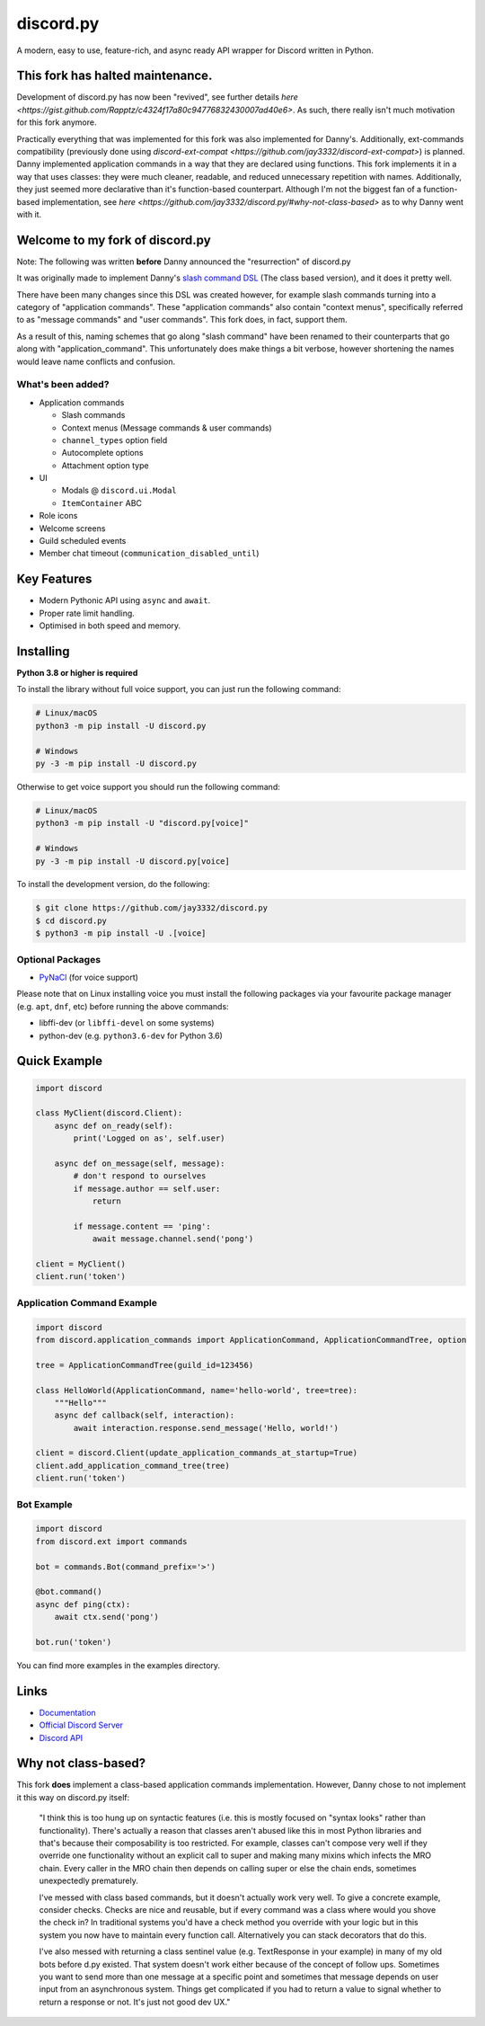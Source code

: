 discord.py
==========

.. image:: https://discord.com/api/guilds/336642139381301249/embed.png
   :target: https://discord.gg/r3sSKJJ
   :alt: Discord server invite
.. image:: https://img.shields.io/pypi/v/discord.py.svg
   :target: https://pypi.python.org/pypi/discord.py
   :alt: PyPI version info
.. image:: https://img.shields.io/pypi/pyversions/discord.py.svg
   :target: https://pypi.python.org/pypi/discord.py
   :alt: PyPI supported Python versions

A modern, easy to use, feature-rich, and async ready API wrapper for Discord written in Python.

This fork has halted maintenance.
---------------------------------

Development of discord.py has now been "revived", see further details `here <https://gist.github.com/Rapptz/c4324f17a80c94776832430007ad40e6>`.
As such, there really isn't much motivation for this fork anymore.

Practically everything that was implemented for this fork was also implemented for Danny's. Additionally, ext-commands compatibility (previously done using `discord-ext-compat <https://github.com/jay3332/discord-ext-compat>`) is planned.
Danny implemented application commands in a way that they are declared using functions. This fork implements it in a way that uses classes: they were much cleaner, readable, and reduced unnecessary repetition with names. Additionally, they just seemed more declarative than it's function-based counterpart.
Although I'm not the biggest fan of a function-based implementation, see `here <https://github.com/jay3332/discord.py/#why-not-class-based>` as to why Danny went with it.

Welcome to my fork of discord.py
--------------------------------

Note: The following was written **before** Danny announced the "resurrection" of discord.py

It was originally made to implement Danny's
`slash command DSL <https://gist.github.com/Rapptz/2a7a299aa075427357e9b8a970747c2c>`_ (The class based version),
and it does it pretty well.

There have been many changes since this DSL was created however, for example slash commands turning
into a category of "application commands". These "application commands" also contain "context menus",
specifically referred to as "message commands" and "user commands". This fork does, in fact, support them.

As a result of this, naming schemes that go along "slash command" have been renamed to their counterparts
that go along with "application_command". This unfortunately does make things a bit verbose, however
shortening the names would leave name conflicts and confusion.

What's been added?
~~~~~~~~~~~~~~~~~~
- Application commands

  - Slash commands
  - Context menus (Message commands & user commands)
  - ``channel_types`` option field
  - Autocomplete options
  - Attachment option type

- UI

  - Modals @ ``discord.ui.Modal``
  - ``ItemContainer`` ABC

- Role icons
- Welcome screens
- Guild scheduled events
- Member chat timeout (``communication_disabled_until``)

Key Features
-------------

- Modern Pythonic API using ``async`` and ``await``.
- Proper rate limit handling.
- Optimised in both speed and memory.

Installing
----------

**Python 3.8 or higher is required**

To install the library without full voice support, you can just run the following command:

.. code:: sh

    # Linux/macOS
    python3 -m pip install -U discord.py

    # Windows
    py -3 -m pip install -U discord.py

Otherwise to get voice support you should run the following command:

.. code:: sh

    # Linux/macOS
    python3 -m pip install -U "discord.py[voice]"

    # Windows
    py -3 -m pip install -U discord.py[voice]


To install the development version, do the following:

.. code:: sh

    $ git clone https://github.com/jay3332/discord.py
    $ cd discord.py
    $ python3 -m pip install -U .[voice]


Optional Packages
~~~~~~~~~~~~~~~~~~

* `PyNaCl <https://pypi.org/project/PyNaCl/>`__ (for voice support)

Please note that on Linux installing voice you must install the following packages via your favourite package manager (e.g. ``apt``, ``dnf``, etc) before running the above commands:

* libffi-dev (or ``libffi-devel`` on some systems)
* python-dev (e.g. ``python3.6-dev`` for Python 3.6)

Quick Example
--------------

.. code:: py

    import discord

    class MyClient(discord.Client):
        async def on_ready(self):
            print('Logged on as', self.user)

        async def on_message(self, message):
            # don't respond to ourselves
            if message.author == self.user:
                return

            if message.content == 'ping':
                await message.channel.send('pong')

    client = MyClient()
    client.run('token')

Application Command Example
~~~~~~~~~~~~~~~~~~~~~~~~~~~

.. code:: py

    import discord
    from discord.application_commands import ApplicationCommand, ApplicationCommandTree, option

    tree = ApplicationCommandTree(guild_id=123456)

    class HelloWorld(ApplicationCommand, name='hello-world', tree=tree):
        """Hello"""
        async def callback(self, interaction):
            await interaction.response.send_message('Hello, world!')

    client = discord.Client(update_application_commands_at_startup=True)
    client.add_application_command_tree(tree)
    client.run('token')

Bot Example
~~~~~~~~~~~~~

.. code:: py

    import discord
    from discord.ext import commands

    bot = commands.Bot(command_prefix='>')

    @bot.command()
    async def ping(ctx):
        await ctx.send('pong')

    bot.run('token')

You can find more examples in the examples directory.

Links
------

- `Documentation <https://discordpy.readthedocs.io/en/latest/index.html>`_
- `Official Discord Server <https://discord.gg/r3sSKJJ>`_
- `Discord API <https://discord.gg/discord-api>`_

Why not class-based?
--------------------
This fork **does** implement a class-based application commands implementation. However, Danny chose to not implement it this way on discord.py itself:

   "I think this is too hung up on syntactic features (i.e. this is mostly focused on "syntax looks" rather than functionality). There's actually a reason that classes aren't abused like this in most Python libraries and that's because their composability is too restricted. For example, classes can't compose very well if they override one functionality without an explicit call to super and making many mixins which infects the MRO chain. Every caller in the MRO chain then depends on calling super or else the chain ends, sometimes unexpectedly prematurely.

   I've messed with class based commands, but it doesn't actually work very well. To give a concrete example, consider checks. Checks are nice and reusable, but if every command was a class where would you shove the check in? In traditional systems you'd have a check method you override with your logic but in this system you now have to maintain every function call. Alternatively you can stack decorators that do this.

   I've also messed with returning a class sentinel value (e.g. TextResponse in your example) in many of my old bots before d.py existed. That system doesn't work either because of the concept of follow ups. Sometimes you want to send more than one message at a specific point and sometimes that message depends on user input from an asynchronous system. Things get complicated if you had to return a value to signal whether to return a response or not. It's just not good dev UX."
